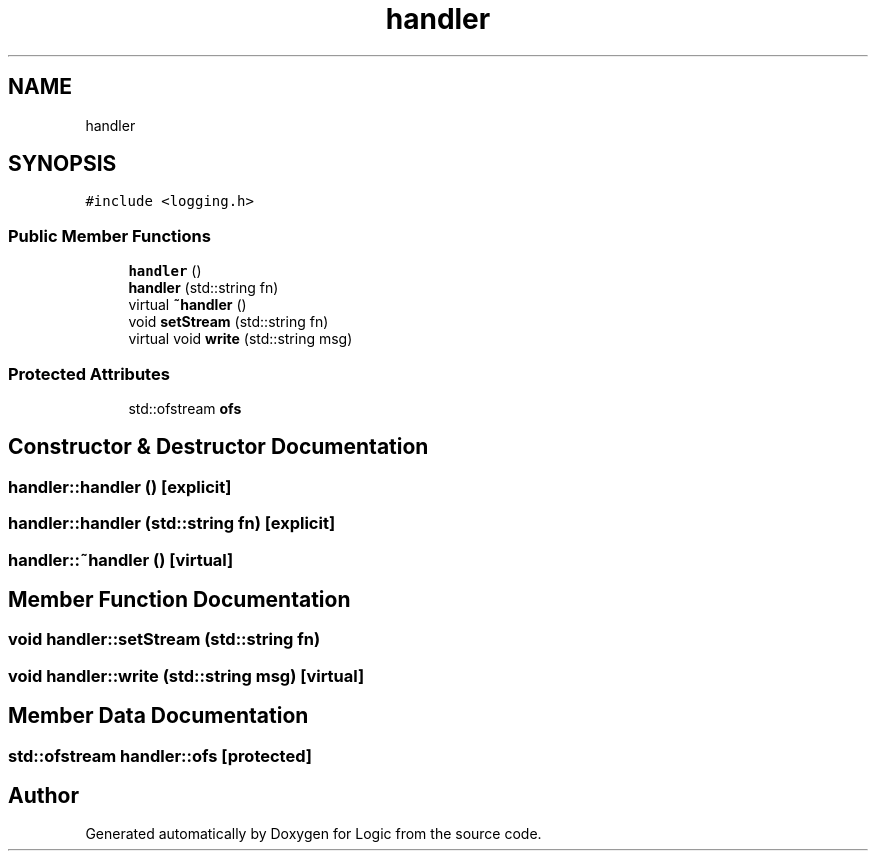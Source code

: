 .TH "handler" 3 "Sun Nov 24 2019" "Version 1.0" "Logic" \" -*- nroff -*-
.ad l
.nh
.SH NAME
handler
.SH SYNOPSIS
.br
.PP
.PP
\fC#include <logging\&.h>\fP
.SS "Public Member Functions"

.in +1c
.ti -1c
.RI "\fBhandler\fP ()"
.br
.ti -1c
.RI "\fBhandler\fP (std::string fn)"
.br
.ti -1c
.RI "virtual \fB~handler\fP ()"
.br
.ti -1c
.RI "void \fBsetStream\fP (std::string fn)"
.br
.ti -1c
.RI "virtual void \fBwrite\fP (std::string msg)"
.br
.in -1c
.SS "Protected Attributes"

.in +1c
.ti -1c
.RI "std::ofstream \fBofs\fP"
.br
.in -1c
.SH "Constructor & Destructor Documentation"
.PP 
.SS "handler::handler ()\fC [explicit]\fP"

.SS "handler::handler (std::string fn)\fC [explicit]\fP"

.SS "handler::~handler ()\fC [virtual]\fP"

.SH "Member Function Documentation"
.PP 
.SS "void handler::setStream (std::string fn)"

.SS "void handler::write (std::string msg)\fC [virtual]\fP"

.SH "Member Data Documentation"
.PP 
.SS "std::ofstream handler::ofs\fC [protected]\fP"


.SH "Author"
.PP 
Generated automatically by Doxygen for Logic from the source code\&.
